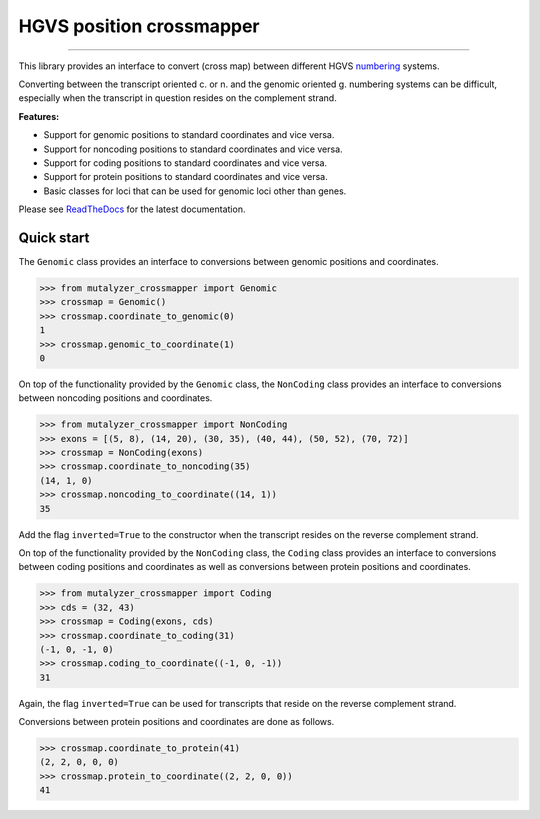 HGVS position crossmapper
=========================

.. image:: https://img.shields.io/github/last-commit/mutalyzer/crossmapper.svg
   :target: https://github.com/mutalyzer/crossmapper/graphs/commit-activity
.. image:: https://travis-ci.org/mutalyzer/crossmapper.svg?branch=master
   :target: https://travis-ci.org/mutalyzer/crossmapper
.. image:: https://readthedocs.org/projects/mutalyzer-crossmapper/badge/?version=latest
   :target: https://mutalyzer-crossmapper.readthedocs.io/en/latest
.. image:: https://img.shields.io/github/release-date/mutalyzer/crossmapper.svg
   :target: https://github.com/mutalyzer/crossmapper/releases
.. image:: https://img.shields.io/github/release/mutalyzer/crossmapper.svg
   :target: https://github.com/mutalyzer/crossmapper/releases
.. image:: https://img.shields.io/pypi/v/mutalyzer-crossmapper.svg
   :target: https://pypi.org/project/mutalyzer-crossmapper/
.. image:: https://img.shields.io/github/languages/code-size/mutalyzer/crossmapper.svg
   :target: https://github.com/mutalyzer/crossmapper
.. image:: https://img.shields.io/github/languages/count/mutalyzer/crossmapper.svg
   :target: https://github.com/mutalyzer/crossmapper
.. image:: https://img.shields.io/github/languages/top/mutalyzer/crossmapper.svg
   :target: https://github.com/mutalyzer/crossmapper
.. image:: https://img.shields.io/github/license/mutalyzer/crossmapper.svg
   :target: https://raw.githubusercontent.com/mutalyzer/crossmapper/master/LICENSE.md

----

This library provides an interface to convert (cross map) between different
HGVS numbering_ systems.

Converting between the transcript oriented c. or n. and the genomic oriented g.
numbering systems can be difficult, especially when the transcript in question
resides on the complement strand.

**Features:**

- Support for genomic positions to standard coordinates and vice versa.
- Support for noncoding positions to standard coordinates and vice versa.
- Support for coding positions to standard coordinates and vice versa.
- Support for protein positions to standard coordinates and vice versa.
- Basic classes for loci that can be used for genomic loci other than genes.

Please see ReadTheDocs_ for the latest documentation.


Quick start
-----------

The ``Genomic`` class provides an interface to conversions between genomic
positions and coordinates.

.. code:: python

    >>> from mutalyzer_crossmapper import Genomic
    >>> crossmap = Genomic()
    >>> crossmap.coordinate_to_genomic(0)
    1
    >>> crossmap.genomic_to_coordinate(1)
    0

On top of the functionality provided by the ``Genomic`` class, the
``NonCoding`` class provides an interface to conversions between noncoding
positions and coordinates.

.. code:: python

    >>> from mutalyzer_crossmapper import NonCoding
    >>> exons = [(5, 8), (14, 20), (30, 35), (40, 44), (50, 52), (70, 72)]
    >>> crossmap = NonCoding(exons)
    >>> crossmap.coordinate_to_noncoding(35)
    (14, 1, 0)
    >>> crossmap.noncoding_to_coordinate((14, 1))
    35

Add the flag ``inverted=True`` to the constructor when the transcript resides
on the reverse complement strand.

On top of the functionality provided by the ``NonCoding`` class, the ``Coding``
class provides an interface to conversions between coding positions and
coordinates as well as conversions between protein positions and coordinates.

.. code:: python

    >>> from mutalyzer_crossmapper import Coding
    >>> cds = (32, 43)
    >>> crossmap = Coding(exons, cds)
    >>> crossmap.coordinate_to_coding(31)
    (-1, 0, -1, 0)
    >>> crossmap.coding_to_coordinate((-1, 0, -1))
    31

Again, the flag ``inverted=True`` can be used for transcripts that reside on
the reverse complement strand.

Conversions between protein positions and coordinates are done as follows.

.. code:: python

    >>> crossmap.coordinate_to_protein(41)
    (2, 2, 0, 0, 0)
    >>> crossmap.protein_to_coordinate((2, 2, 0, 0))
    41


.. _numbering: http://varnomen.hgvs.org/bg-material/numbering/
.. _ReadTheDocs: https://mutalyzer-crossmapper.readthedocs.io
